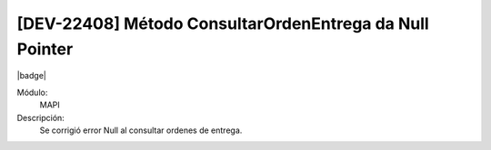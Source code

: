 [DEV-22408] Método ConsultarOrdenEntrega da Null Pointer
==========================================================

|badge|

.. |badge| raw:: html
   
   <span style="background-color: #7c04de; color: white; padding: 4px 8px; border-radius: 4px;">Corrección</span>

Módulo: 
   MAPI

Descripción: 
 Se corrigió error Null al consultar ordenes de entrega.

.. versionchanged:: 10.223.0.0-LTS

